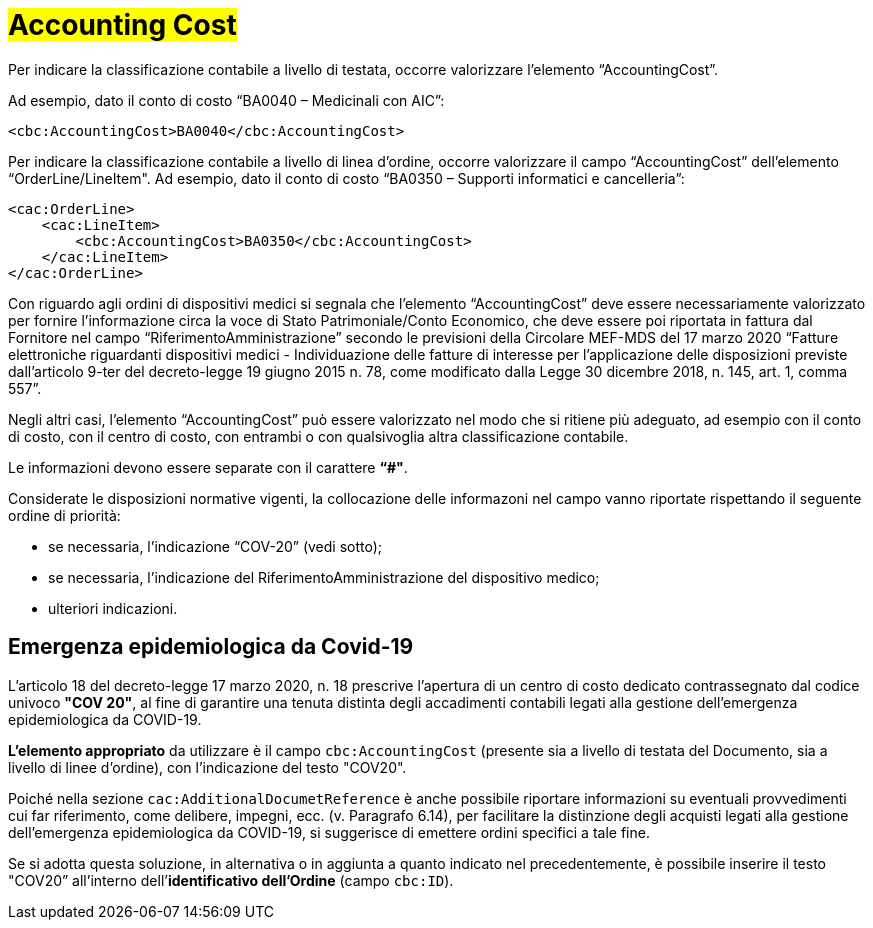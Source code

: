 [[Accounting-Cost]]
= #Accounting Cost#

Per indicare la classificazione contabile a livello di testata, occorre valorizzare l’elemento “AccountingCost”.

Ad esempio, dato il conto di costo “BA0040 – Medicinali con AIC”:


[source, xml, indent=0]
----
<cbc:AccountingCost>BA0040</cbc:AccountingCost>
----

Per indicare la classificazione contabile a livello di linea d’ordine, occorre valorizzare il campo “AccountingCost” dell’elemento “OrderLine/LineItem". Ad esempio, dato il conto di costo “BA0350 – Supporti informatici e cancelleria”:


[source, xml, indent=0]
----
<cac:OrderLine>
    <cac:LineItem>
        <cbc:AccountingCost>BA0350</cbc:AccountingCost>
    </cac:LineItem>
</cac:OrderLine>
----

Con riguardo agli ordini di dispositivi medici si segnala che l’elemento “AccountingCost” deve essere necessariamente valorizzato per fornire l’informazione circa la voce di Stato Patrimoniale/Conto Economico, che deve essere poi riportata in fattura dal Fornitore nel campo “RiferimentoAmministrazione” secondo le previsioni della Circolare MEF-MDS del 17 marzo 2020 “Fatture elettroniche riguardanti dispositivi medici - Individuazione delle fatture di interesse per l'applicazione delle disposizioni previste dall'articolo 9-ter del decreto-legge 19 giugno 2015 n. 78, come modificato dalla Legge 30 dicembre 2018, n. 145, art. 1, comma 557”. +

Negli altri casi, l’elemento “AccountingCost” può essere valorizzato nel modo che si ritiene più adeguato, ad esempio con il conto di costo, con il centro di costo, con entrambi o con qualsivoglia altra classificazione contabile. +

Le informazioni devono essere separate con il carattere *“#"*.

Considerate le disposizioni normative vigenti, la collocazione delle informazoni nel campo vanno riportate rispettando il seguente ordine di priorità:

* se necessaria, l’indicazione “COV-20” (vedi sotto);
* se necessaria, l’indicazione del RiferimentoAmministrazione del dispositivo medico;
* ulteriori indicazioni.


:leveloffset: +1

= Emergenza epidemiologica da Covid-19

L’articolo 18 del decreto-legge 17 marzo 2020, n. 18 prescrive l'apertura di un centro di costo dedicato contrassegnato dal codice univoco *"COV 20"*, al fine di garantire una tenuta distinta degli accadimenti contabili legati alla gestione dell’emergenza epidemiologica da COVID-19.

*L’elemento appropriato* da utilizzare è il campo `cbc:AccountingCost` (presente sia a livello di testata del Documento, sia a livello di linee d’ordine), con l’indicazione del testo "COV20".

Poiché nella sezione `cac:AdditionalDocumetReference` è anche possibile riportare informazioni su eventuali provvedimenti cui far riferimento, come delibere, impegni, ecc. (v. Paragrafo 6.14), per facilitare la distinzione degli acquisti legati  alla  gestione dell’emergenza epidemiologica da COVID-19, si suggerisce di emettere ordini specifici a tale fine.

Se si adotta questa soluzione, in alternativa o in aggiunta a quanto indicato nel precedentemente, è possibile inserire il testo "COV20” all’interno dell’*identificativo dell’Ordine* (campo `cbc:ID`). 


:leveloffset: -1